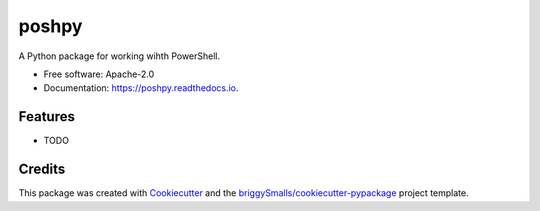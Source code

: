 ======
poshpy
======


.. image:: https://img.shields.io/pypi/v/poshpy.svg
        :target: https://pypi.python.org/pypi/poshpy

.. image:: https://img.shields.io/travis/blueghostlabs/poshpy.svg
        :target: https://travis-ci.com/blueghostlabs/poshpy

.. image:: https://readthedocs.org/projects/poshpy/badge/?version=latest
        :target: https://poshpy.readthedocs.io/en/latest/?badge=latest
        :alt: Documentation Status




A Python package for working wihth PowerShell.


* Free software: Apache-2.0
* Documentation: https://poshpy.readthedocs.io.


Features
--------

* TODO

Credits
-------

This package was created with Cookiecutter_ and the `briggySmalls/cookiecutter-pypackage`_ project template.

.. _Cookiecutter: https://github.com/audreyr/cookiecutter
.. _`briggySmalls/cookiecutter-pypackage`: https://github.com/briggySmalls/cookiecutter-pypackage
